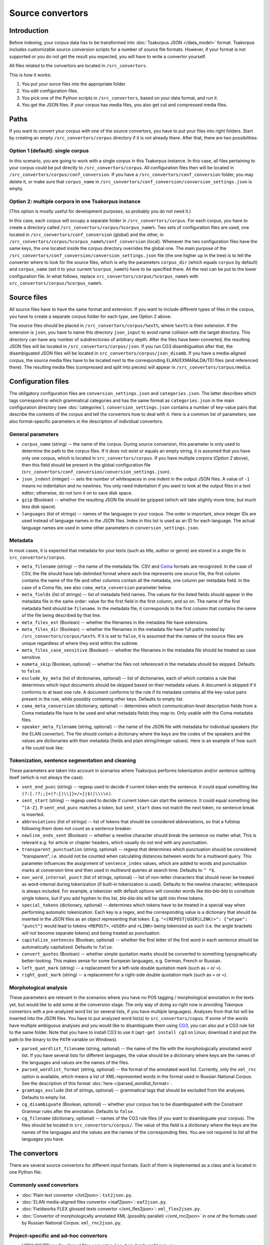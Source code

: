 Source convertors
=================

Introduction
------------

Before indexing, your corpus data has to be transformed into :doc:`Tsakorpus JSON </data_model>` format. Tsakorpus includes customizable source conversion scripts for a number of source file formats. However, if your format is not supported or you do not get the result you expected, you will have to write a convertor yourself.

All files related to the convertors are located in ``/src_convertors``.

This is how it works:

1. You put your sorce files into the appropriate folder.
2. You edit configuration files.
3. You pick one of the Python scripts in ``/src_convertors``, based on your data format, and run it.
4. You get the JSON files. If your corpus has media files, you also get cut and compressed media files.

Paths
-----

If you want to convert your corpus with one of the source convertors, you have to put your files into right folders. Start by creating an empty ``/src_convertors/corpus`` directory if it is not already there. After that, there are two possibilities:

Option 1 (default): single corpus
~~~~~~~~~~~~~~~~~~~~~~~~~~~~~~~~~

In this scenario, you are going to work with a single corpus in this Tsakorpus instance. In this case, all files pertaining to your corpus could be put directly to ``/src_convertors/corpus``. All configuration files then will be located in ``/src_convertors/corpus/conf_conversion``. If you have a ``/src_convertors/conf_conversion`` folder, you may delete it, or make sure that ``corpus_name`` in ``/src_convertors/conf_conversion/conversion_settings.json`` is empty.

Option 2: multiple corpora in one Tsakorpus instance
~~~~~~~~~~~~~~~~~~~~~~~~~~~~~~~~~~~~~~~~~~~~~~~~~~~~

(This option is mostly useful for development purposes, so probably you do not need it.)

In this case, each corpus will occupy a separate folder in ``/src_convertors/corpus``. For each corpus, you have to create a directory called ``/src_convertors/corpus/%corpus_name%``. Two sets of configuration files are used, one located in ``/src_convertors/conf_conversion`` (global) and the other, in ``/src_convertors/corpus/%corpus_name%/conf_conversion`` (local). Whenever the two configuration files have the same keys, the one located inside the corpus directory overrides the global one. The main purpose of the ``/src_convertors/conf_conversion/conversion_settings.json`` file (the one higher up in the tree) is to tell the converter where to look for the source files, which is why the parameters ``corpus_dir`` (which equals ``corpus`` by default) and ``corpus_name`` (set it to your current ``%corpus_name%``) have to be specified there. All the rest can be put to the lower configuration file. In what follows, replace ``src_convertors/corpus/%corpus_name%`` with ``src_convertors/corpus/%corpus_name%``.

Source files
------------

All source files have to have the same format and extension. If you want to include different types of files in the corpus, you have to create a separate corpus folder for each type, see Option 2 above.

The source files should be placed in ``/src_convertors/corpus/%ext%``, where ``%ext%`` is their extension. If the extension is ``json``, you have to name this directory ``json_input`` to avoid name collision with the target directory. This directory can have any number of subdirectories of arbitrary depth. After the files have been converted, the resulting JSON files will be located in ``/src_convertors/corpus/json``. If you run CG3 disambiguation after that, the disambiguated JSON files will be located in ``src_convertors/corpus/json_disamb``. If you have a media-aligned corpus, the source media files have to be located next to the corresponding ELAN/EXMARaLDA/TEI files (and referenced there). The resulting media files (compressed and split into pieces) will appear in ``/src_convertors/corpus/media``.

Configuration files
-------------------

The obligatory configuration files are ``conversion_settings.json`` and ``categories.json``. The latter describes which tags correspond to which grammatical categories and has the same format as ``categories.json`` in the main configuration directory (see :doc:`categories`). ``conversion_settings.json`` contains a number of key-value pairs that describe the contents of the corpus and tell the convertors how to deal with it. Here is a common list of parameters; see also format-specific parameters in the description of individual convertors.

General parameters
~~~~~~~~~~~~~~~~~~

- ``corpus_name`` (string) -- the name of the corpus. During source conversion, this parameter is only used to determine the path to the corpus files. If it does not exist or equals an empty string, it is assumed that you have only one corpus, which is located in ``src_convertors/corpus``. If you have multiple corpora (*Option 2* above), then this field should be present in the global configuration file (``src_convertors/conf_conversion/conversion_settings.json``).

- ``json_indent`` (integer) -- sets the number of whitespaces in one indent in the output JSON files. A value of ``-1`` means no indentation and no newlines. You only need indentation if you want to look at the output files in a text editor; otherwise, do not turn it on to save disk space.

- ``gzip`` (Boolean) -- whether the resulting JSON file should be gzipped (which will take slightly more time, but much less disk space).

- ``languages`` (list of strings) -- names of the languages in your corpus. The order is important, since integer IDs are used instead of language names in the JSON files. Index in this list is used as an ID for each language. The actual language names are used in some other parameters in ``conversion_settings.json``.

Metadata
~~~~~~~~

In most cases, it is expected that metadata for your texts (such as title, author or genre) are stored in a single file in ``src_convertors/corpus``.

- ``meta_filename`` (string) -- the name of the metadata file. CSV and `Coma <https://exmaralda.org/en/corpus-manager-en/>`_ formats are recognized. In the case of CSV, the file should have tab-delimited format where each line represents one source file, the first column contains the name of the file and other columns contain all the metadata, one column per metadata field. In the case of a Coma file, see also ``coma_meta_conversion`` parameter below.

- ``meta_fields`` (list of strings) -- list of metadata field names. The values for the listed fields should appear in the metadata file in the same order: value for the first field in the first column, and so on. The name of the first metadata field should be ``filename``. In the metadata file, it corresponds to the first column that contains the name of the file being described by that line.

- ``meta_files_ext`` (Boolean) -- whether the filenames in the metadata file have extensions.

- ``meta_files_dir`` (Boolean) -- whether the filenames in the metadata file have full paths rooted by ``/src_convertors/corpus/%ext%``. If it is set to ``false``, it is assumed that the names of the source files are unique regardless of where they exist within the subtree.

- ``meta_files_case_sensitive`` (Boolean) -- whether the filenames in the metadata file should be treated as case sensitive.

- ``nometa_skip`` (Boolean, optional) -- whether the files not referenced in the metadata should be skipped. Defaults to ``false``.

- ``exclude_by_meta`` (list of dictionaries, optional) -- list of dictionaries, each of which contains a rule that determines which input documents should be skipped based on their metadata values. A document is skipped if it conforms to at least one rule. A document conforms to the rule if its metadata contains all the key-value pairs present in the rule, while possibly containing other keys. Defaults to empty list.

- ``coma_meta_conversion`` (dictionary, optional) -- determines which communication-level description fields from a Coma metadata file have to be used and what metadata fields they map to. Only usable with the Coma metadata files.

- ``speaker_meta_filename`` (string, optional) -- the name of the JSON file with metadata for individual speakers (for the ELAN convertor). The file should contain a dictionary where the keys are the codes of the speakers and the values are dictionaries with their metadata (fields and plain string/integer values). Here is an example of how such a file could look like:

.. code-block:: javascript
  :linenos:

  {
    "AB": {
      "gender": "F",
      "origin": "Moscow"
    },
    "PR": {
      "gender": "M",
      "origin": "New York"
    }
  }


Tokenization, sentence segmentation and cleaning
~~~~~~~~~~~~~~~~~~~~~~~~~~~~~~~~~~~~~~~~~~~~~~~~

These parameters are taken into account in scenarios where Tsakorpus performs tokenization and/or sentence splitting itself (which is not always the case).

- ``sent_end_punc`` (string) -- regexp used to decide if current token ends the sentence. It could equal something like ``(?:[.!?;;]+(?:[)\\]}>/»]|$)|\\\\n)``.

- ``sent_start`` (string) -- regexp used to decide if current token can start the sentence. It could equal something like ``^[A-Z]``. If ``sent_end_punc`` matches a token, but ``sent_start`` does not match the next token, no sentence break is inserted.

- ``abbreviations`` (list of strings) -- list of tokens that should be considered abbreviations, so that a fullstop following them does not count as a sentence breaker.

- ``newline_ends_sent`` (Boolean) -- whether a newline character should break the sentence no matter what. This is relevant e.g. for article or chapter headers, which usually do not end with any punctuation.

- ``transparent_punctuation`` (string, optional) -- regexp that determines which punctuation should be considered "transparent", i.e. should not be counted when calculating distances between words for a multiword query. This parameter influences the assignment of ``sentence_index`` values, which are added to words and punctuation marks at conversion time and then used in multiword queries at search time. Defaults to ``^ *$``.

- ``non_word_internal_punct`` (list of strings, optional) -- list of non-letter characters that should never be treated as word-internal during tokenization (if built-in tokenization is used). Defaults to the newline character; whitespace is always included. For example, a tokenizer with default options will consider words like *bla-bla-bla* to constitute single tokens, but if you add hyphen to this list, *bla-bla-bla* will be split into three tokens.

- ``special_tokens`` (dictionary, optional) -- determines which tokens have to be treated in a special way when performing automatic tokenization. Each key is a regex, and the corresponding value is a dictionary that should be inserted in the JSON files as an object representing that token. E.g. ``"<(REPOST|USER|LINK)>": {"wtype": "punct"}`` would lead to tokens ``<REPOST>``, ``<USER>`` and ``<LINK>`` being tokenized as such (i.e. the angle brackets will not become separate tokens) and being treated as punctuation.

- ``capitalize_sentences`` (Boolean, optional) -- whether the first letter of the first word in each sentence should be automatically capitalized. Defaults to ``false``.

- ``convert_quotes`` (Boolean) -- whether simple quotation marks should be converted to something typographically better-looking. This makes sense for some European languages, e.g. German, French or Russian.

- ``left_quot_mark`` (string) -- a replacement for a left-side double quotation mark (such as ``«`` or ``»``).

- ``right_quot_mark`` (string) -- a replacement for a right-side double quotation mark (such as ``«`` or ``»``).

Morphological analysis
~~~~~~~~~~~~~~~~~~~~~~

These parameters are relevant in the scenarios where you have no POS tagging / morphological annotation in the texts yet, but would like to add some at the conversion stage. The only way of doing so right now is providing Tskorpus convertors with a pre-analyzed word list (or several lists, if you have multiple languages). Analyses from that list will be inserted into the JSON files. You have to put analyzed word list(s) to ``src_convertors/copus``. If some of the words have multiple ambiguous analyses and you would like to disambiguate them using CG3_, you can also put a CG3 rule list to the same folder. Note that you have to install CG3 to use it (``apt-get install cg3`` on Linux; download it and put the path to the binary to the ``PATH`` variable on Windows).

.. _CG3: https://visl.sdu.dk/cg3/single/

- ``parsed_wordlist_filename`` (string, optional) -- the name of the file with the morphologically annotated word list. If you have several lists for different languages, the value should be a dictionary where keys are the names of the languages and values are the names of the files.

- ``parsed_wordlist_format`` (string, optional) -- the format of the annotated word list. Currently, only the ``xml_rnc`` option is available, which means a list of XML-represented words in the format used in Russian National Corpus. See the description of this format :doc:`here </parsed_wordlist_format>`.

- ``gramtags_exclude`` (list of strings, optional) --  grammatical tags that should be excluded from the analyses. Defaults to empty list.

- ``cg_disambiguate`` (Boolean, optional) -- whether your corpus has to be disambiguated with the Constraint Grammar rules after the annotation. Defaults to ``false``.

- ``cg_filename`` (dictionary, optional) -- names of the CG3 rule files (if you want to disambiguate your corpus). The files should be located in ``src_convertors/corpus/``. The value of this field is a dictionary where the keys are the names of the languages and the values are the names of the corresponding files. You are not required to list all the languages you have.


The convertors
--------------

There are several source convertors for different input formats. Each of them is implemented as a class and is located in one Python file:

Commonly used convertors
~~~~~~~~~~~~~~~~~~~~~~~~

* :doc:`Plain text convertor </txt2json>`: ``txt2json.py``.

* :doc:`ELAN media-aligned files convertor </eaf2json>`: ``eaf2json.py``.

* :doc:`Fieldworks FLEX glossed texts convertor </xml_flex2json>`: ``xml_flex2json.py``.

* :doc:`Convertor of morphologically annotated XML (possibly parallel) </xml_rnc2json>` in one of the formats used by Russian National Corpus: ``xml_rnc2json.py``.

Project-specific and ad-hoc convertors
~~~~~~~~~~~~~~~~~~~~~~~~~~~~~~~~~~~~~~

* HZSK ISO/TEI media-aligned files convertor: ``iso_tei_hamburg2json.py``.

* EXMARaLDA media-aligned files convertor (works only for non-segmented EXB files where events coincide with segments): ``exmaralda_hamburg2json.py``.

* Convertor for JSON files obtained by harvesting social media with a `VK text harvester <https://github.com/timarkh/vk-texts-harvester>`_: ``social_networks2json.py``.

* Plain-text questionnaire convertor: ``txt_questionnaires2json.py``.

* Convertor for a YAML-like format used by the Morphy annotator: ``morphy_yaml2json.py``.

Please see the documentation pages for individual convertors to find out how they can be used.

Running a convertor
-------------------

When you are ready with the configuration and the source files are stored in the relevant folder, all you have to do is to run the corresponding Python file and wait until it terminates. If your corpus consists of several parts stored in different formats, you may process them one by one with different source convertors and put the resulting JSONs in one place. The resulting files will be stored in ``/src_convertors/corpus/json`` or, if you used CG3 disambiguation, in ``/src_convertors/corpus/json_disamb``.




### Processing glossed text (xml_flex2json, iso_tei_hamburg2json, exmaralda_hamburg2json, eaf2json)
The default way of representing word-level morphological information in corpus linguistics is to assign each word a grammatical tag or a set of tags. Each tag represents one value of one particular morphosyntactic category. Part-of-speech (POS) tags are the most common example, but corpora of morphologically rich languages often have tags for other categories, such as tense, number or case. Information about lexical classes, such as animate nouns or motion verbs, can also be encoded in such a way. In tsakorpus, each tag is a string, and all tags are split into classes (e.g. "case tags") in ``categories.json`` (see ``configuration.md``).

In typology and language documentation, however, another approach is often used, which is called glossing. Glossing means that each word is split into morphemes, and each morpheme gets a label, called gloss, that summarizes the morphosyntactic values expressed in it. Stems/roots are usually glossed with their English translation, although translations in other major metalanguages are also common. The most widely adopted glossing styleguide is the [Leipzig glossing rules](https://www.eva.mpg.de/lingua/resources/glossing-rules.php).

However, if only glosses are present in the annotation, it may affect the search functionality of the corpus in a negative way. To address this problem, tsakorpus source convertors offer a possibility of converting one's glosses into grammatical tags. Please refer to :doc:`tags_vs_glosses` for more detailed explanations and the format of the conversion rules.



### Fieldworks FLEX files conversion (flex2json)
To convert your FLEX database, you first have to export it using the "Verifiable generic XML" option. When exporting, the "Interlinear texts" section should be active, the "Analyze" tab should be open, and all relevant annotation tiers should be switched on and visible.

There are several problems with Fieldworks files. First, XMLs coming from different versions of Fieldworks look differently. Second, the exported XML does not have any connection to the dictionary (there should be one, but it does not work as of now), so any dictionary information not present in the interlinear will be lost. Third, Fieldworks does not have the lemma concept, so either you will have stems instead of lemmata, or you will have to somehow reconstruct lemmata from stems and grammatical information yourself. Fourth, all inflectional morphological information is stored in the glosses, so if some category is not overtly marked (which is common for e.g. singular, nominative/absolutive or imperative) and you do not have null morphemes, you will not be able to search for it unless you reconstruct it.

Tsakorpus FLEX convertor addresses the first problem by using flexible data extraction that was tested on different kinds of XML. Nevertheless, I cannot guarantee that it will work with any FLEX XML. I do not have any solution for second and third problems. The fourth problem can be solved by writing a set of rules which will allow the convertor to reconstruct hidden categories (see :doc:`tags_vs_glosses`).


